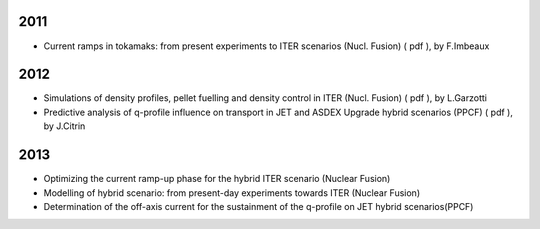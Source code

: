 .. _papers:

2011
----

-  Current ramps in tokamaks: from present experiments to ITER scenarios
   (Nucl. Fusion)
   (
   pdf
   ), by F.Imbeaux

2012
----

-  Simulations of density profiles, pellet fuelling and density control
   in ITER (Nucl. Fusion)
   (
   pdf
   ), by L.Garzotti
-  Predictive analysis of q-profile influence on transport in JET and
   ASDEX Upgrade hybrid scenarios (PPCF)
   (
   pdf
   ), by J.Citrin

2013
----

-  Optimizing the current ramp-up phase for the hybrid ITER scenario
   (Nuclear Fusion)
-  Modelling of hybrid scenario: from present-day experiments towards
   ITER (Nuclear Fusion)
-  Determination of the off-axis current for the sustainment of the
   q-profile on JET hybrid scenarios(PPCF)


